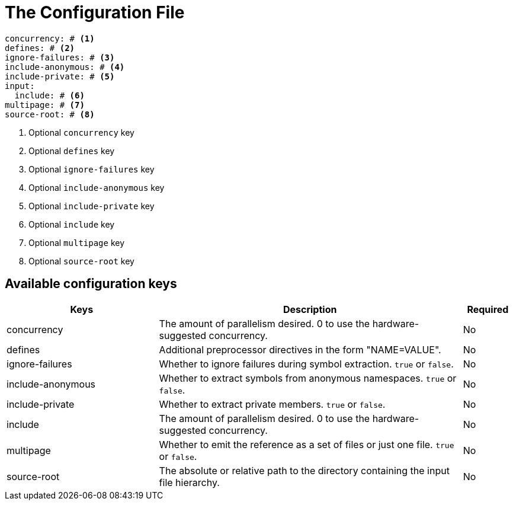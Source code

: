 = The Configuration File

[,yaml]
----
concurrency: # <.>
defines: # <.>
ignore-failures: # <.>
include-anonymous: # <.>
include-private: # <.>
input:
  include: # <.>
multipage: # <.>
source-root: # <.>
----
<.> Optional `concurrency` key
<.> Optional `defines` key
<.> Optional `ignore-failures` key
<.> Optional `include-anonymous` key
<.> Optional `include-private` key
<.> Optional `include` key
<.> Optional `multipage` key
<.> Optional `source-root` key

== Available configuration keys

[cols="3,6,1"]
|===
|Keys |Description |Required

|concurrency
|The amount of parallelism desired. 0 to use
the hardware-suggested concurrency.
|No

|defines
|Additional preprocessor directives in the form "NAME=VALUE".
|No

|ignore-failures
|Whether to ignore failures during symbol extraction. `true` or `false`.
|No

|include-anonymous
|Whether to extract symbols from anonymous namespaces. `true` or `false`.
|No

|include-private
|Whether to extract private members. `true` or `false`.
|No

|include
|The amount of parallelism desired. 0 to use
the hardware-suggested concurrency.
|No

|multipage
|Whether to emit the reference as a set of files or just one file. `true` or `false`.
|No

|source-root
|The absolute or relative path to the directory containing the
input file hierarchy.
|No
|===
